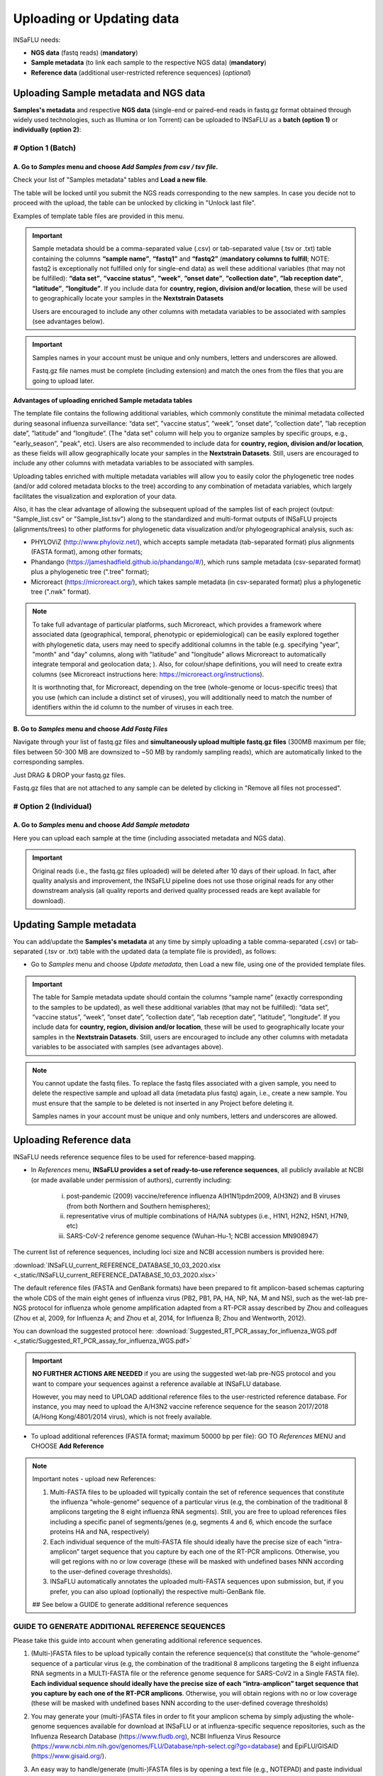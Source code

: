 Uploading or Updating data
==========================

INSaFLU needs: 

- **NGS data** (fastq reads) (**mandatory**)

- **Sample metadata** (to link each sample to the respective NGS data) (**mandatory**) 

- **Reference data** (additional user-restricted reference sequences) (*optional*)

Uploading Sample metadata and NGS data
++++++++++++++++++++++++++++++++++++++

**Samples's metadata** and respective **NGS data** (single-end or paired-end reads in fastq.gz format obtained through widely used technologies, such as Illumina or Ion Torrent) can be uploaded to INSaFLU as a **batch (option 1)** or **individually (option 2)**:


# Option 1 (Batch)
------------------

A. Go to *Samples* menu and choose *Add Samples from csv / tsv file*.
.....................................................................

.. image:: _static/upload_samplemetadata_batch_1.png

Check your list of "Samples metadata" tables and **Load a new file**.

The table will be locked until you submit the NGS reads corresponding to the new samples. In case you decide not to proceed with the upload, the table can be unlocked by clicking in "Unlock last file". 

.. image:: _static/upload_samplemetadata_batch_2.png

Examples of template table files are provided in this menu. 

.. image:: _static/upload_samplemetadata_batch_3.png

.. important::
   Sample metadata should be a comma-separated value (.csv) or tab-separated value (.tsv or .txt) table containing the columns **“sample name”**, **“fastq1”** and **“fastq2”** (**mandatory columns to fulfill**; NOTE: fastq2 is exceptionally not fulfilled only for single-end data) as well these additional variables (that may not be fulfilled): **“data set”**, **”vaccine status”**, **”week”**, **”onset date”**, **”collection date”**, **”lab reception date”**, **”latitude”**, **”longitude”**. If you include data for **country, region, division and/or location**, these will be used to geographically locate your samples in the **Nextstrain Datasets**
   
   Users are encouraged to include any other columns with metadata variables to be associated with samples (see advantages below).


.. important::
   Samples names in your account must be unique and only numbers, letters and underscores are allowed.
   
   Fastq.gz file names must be complete (including extension) and match the ones from the files that you are going to upload later. 


**Advantages of uploading enriched Sample metadata tables**

The template file contains the following additional variables, which commonly constitute the minimal metadata collected during seasonal influenza surveillance: “data set”, ”vaccine status”, ”week”, ”onset date”, ”collection date”, ”lab reception date”, ”latitude” and ”longitude”. (The "data set" column will help you to organize samples by specific groups, e.g., "early_season", "peak", etc). Users are also recommended to include data for **country, region, division and/or location**, as these fields will allow geographically locate your samples in the **Nextstrain Datasets**. Still, users are encouraged to include any other columns with metadata variables to be associated with samples. 

Uploading tables enriched with multiple metadata variables will allow you to easily color the phylogenetic tree nodes (and/or add colored metadata blocks to the tree) according to any combination of metadata variables, which largely facilitates the visualization and exploration of your data.

Also, it has the clear advantage of allowing the subsequent upload of the samples list of each project (output: "Sample_list.csv" or "Sample_list.tsv") along to the standardized and multi-format outputs of INSaFLU projects (alignments/trees) to other platforms for phylogenetic data visualization and/or phylogeographical analysis, such as:

-	PHYLOViZ (http://www.phyloviz.net/), which accepts sample metadata (tab-separated format) plus alignments (FASTA format), among other formats;
-	Phandango (https://jameshadfield.github.io/phandango/#/), which runs sample metadata (csv-separated format) plus a phylogenetic tree (".tree" format);
-	Microreact (https://microreact.org/), which takes sample metadata (in csv-separated format) plus a phylogenetic tree (".nwk" format). 

.. note::
   To take full advantage of particular platforms, such Microreact, which provides a framework where associated data (geographical, temporal, phenotypic or epidemiological) can be easily explored together with phylogenetic data, users may need to specify additional columns in the table (e.g. specifying "year", "month" and "day" columns, along with "latitude" and "longitude" allows Microreact to automatically integrate temporal and geolocation data; ). Also, for colour/shape definitions, you will need to create extra columns (see Microreact instructions here: https://microreact.org/instructions).

   It is worthnoting that, for Microreact, depending on the tree (whole-genome or locus-specific trees) that you use (which can include a distinct set of viruses), you will additionally need to match the number of identifiers within the id column to the number of viruses in each tree.
      

B. Go to *Samples* menu and choose *Add Fastq Files*
....................................................

.. image:: _static/upload_ngs_data_batch_1.png

Navigate through your list of fastq.gz files and **simultaneously upload multiple fastq.gz files** (300MB maximum per file; files between 50-300 MB are downsized to ~50 MB by randomly sampling reads), which are automatically linked to the corresponding samples.

.. image:: _static/upload_ngs_data_batch_2.png

Just DRAG & DROP your fastq.gz files.

.. image:: _static/upload_ngs_data_batch_3.png

Fastq.gz files that are not attached to any sample can be deleted by clicking in "Remove all files not processed".

# Option 2 (Individual)
-----------------------

A. Go to *Samples* menu and choose *Add Sample metadata*
........................................................

.. image:: _static/upload_samplemetadata_individual_1.png

Here you can upload each sample at the time (including associated metadata and NGS data).

.. image:: _static/upload_samplemetadata_individual_2.png


.. important::
   Original reads (i.e., the fastq.gz files uploaded) will be deleted after 10 days of their upload. In fact, after quality analysis and improvement, the INSaFLU pipeline does not use those original reads for any other downstream analysis (all quality reports and derived quality processed reads are kept available for download).


Updating Sample metadata
++++++++++++++++++++++++

You can add/update the **Samples's metadata** at any time by simply uploading a table comma-separated (.csv) or tab-separated (.tsv or .txt) table with the updated data (a template file is provided), as follows:

-	Go to *Samples* menu and choose *Update metadata*, then Load a new file, using one of the provided template files. 


.. important::
	The table for Sample metadata update should contain the columns “sample name” (exactly corresponding to the samples to be updated), as well these additional variables (that may not be fulfilled): “data set”, ”vaccine status”, ”week”, ”onset date”, ”collection date”, ”lab reception date”, ”latitude”, ”longitude”. If you include data for **country, region, division and/or location**, these will be used to geographically locate your samples in the **Nextstrain Datasets**. Still, users are encouraged to include any other columns with metadata variables to be associated with samples (see advantages above).

.. note::
	You cannot update the fastq files. To replace the fastq files associated with a given sample, you need to delete the respective sample and upload all data (metadata plus fastq) again, i.e., create a new sample.  You must ensure that the sample to be deleted is not inserted in any Project before deleting it.
	
	Samples names in your account must be unique and only numbers, letters and underscores are allowed.


Uploading Reference data
++++++++++++++++++++++++

INSaFLU needs reference sequence files to be used for reference-based mapping. 

- In *References* menu, **INSaFLU provides a set of ready-to-use reference sequences**, all publicly available at NCBI (or made available under permission of authors), currently including:

	i. post-pandemic (2009) vaccine/reference influenza A(H1N1)pdm2009, A(H3N2) and B viruses (from both Northern and Southern hemispheres);
	ii. representative virus of multiple combinations of HA/NA subtypes (i.e., H1N1, H2N2, H5N1, H7N9, etc)
	iii. SARS-CoV-2 reference genome sequence (Wuhan-Hu-1; NCBI accession MN908947)

.. image:: _static/References_menu_1.png

The current list of reference sequences, including loci size and NCBI accession numbers is provided here:

:download:`INSaFLU_current_REFERENCE_DATABASE_10_03_2020.xlsx <_static/INSaFLU_current_REFERENCE_DATABASE_10_03_2020.xlsx>`

The default reference files (FASTA and GenBank formats) have been prepared to fit amplicon-based schemas capturing the whole CDS of the main eight genes of influenza virus (PB2, PB1, PA, HA, NP, NA, M and NS), such as the wet-lab pre-NGS protocol for influenza whole genome amplification adapted from a RT-PCR assay described by Zhou and colleagues (Zhou et al, 2009, for Influenza A; and Zhou et al, 2014, for Influenza B; Zhou and Wentworth, 2012).

You can download the suggested protocol here: :download:`Suggested_RT_PCR_assay_for_influenza_WGS.pdf <_static/Suggested_RT_PCR_assay_for_influenza_WGS.pdf>`

.. important::
    **NO FURTHER ACTIONS ARE NEEDED** if you are using the suggested wet-lab pre-NGS protocol and you want to compare your sequences against a reference available at INSaFLU database.
    
    However, you may need to UPLOAD additional reference files to the user-restricted reference database. For instance, you may need to upload the A/H3N2 vaccine reference sequence for the season 2017/2018 (A/Hong Kong/4801/2014 virus), which is not freely available. 
       
    
- To upload additional references (FASTA format; maximum 50000 bp per file): GO TO *References* MENU and CHOOSE **Add Reference**
    


.. image:: _static/References_menu_2.png

.. note::
   
   Important notes - upload new References:
   
   1. Multi-FASTA files to be uploaded will typically contain the set of reference sequences that constitute the influenza “whole-genome” sequence of a particular virus (e.g, the combination of the traditional 8 amplicons targeting the 8 eight influenza RNA segments). Still, you are free to upload references files including a specific panel of segments/genes (e.g, segments 4 and 6, which encode the surface proteins HA and NA, respectively)  
   
   2. Each individual sequence of the multi-FASTA file should ideally have the precise size of each “intra-amplicon” target sequence that you capture by each one of the RT-PCR amplicons. Otherwise, you will get regions with no or low coverage (these will be masked with undefined bases NNN according to the user-defined coverage thresholds).
   
   3. INSaFLU automatically annotates the uploaded multi-FASTA sequences upon submission, but, if you prefer, you can also upload (optionally) the respective multi-GenBank file.   
   
   ## See below a GUIDE to generate additional reference sequences
   
   
.. image:: _static/upload_add_reference.png


GUIDE TO GENERATE ADDITIONAL REFERENCE SEQUENCES
----------------------------------------------------------

Please take this guide into account when generating additional reference sequences.


1. (Multi-)FASTA files to be upload typically contain the reference sequence(s) that constitute the “whole-genome” sequence of a particular virus (e.g, the combination of the traditional 8 amplicons targeting the 8 eight influenza RNA segments in a MULTI-FASTA file or the reference genome sequence for SARS-CoV2 in a Single FASTA file). **Each individual sequence should ideally have the precise size of each “intra-amplicon” target sequence that you capture by each one of the RT-PCR amplicons**. Otherwise, you will obtain regions with no or low coverage (these will be masked with undefined bases NNN according to the user-defined coverage thresholds)
   
2. You may generate your (multi-)FASTA files in order to fit your amplicon schema by simply adjusting the whole-genome sequences available for download at INSaFLU or at influenza-specific sequence repositories, such as the Influenza Research Database (https://www.fludb.org), NCBI Influenza Virus Resource (https://www.ncbi.nlm.nih.gov/genomes/FLU/Database/nph-select.cgi?go=database) and EpiFLU/GISAID (https://www.gisaid.org/).


3. An easy way to handle/generate (multi-)FASTA files is by opening a text file (e.g., NOTEPAD) and paste individual sequences after each header line. The FASTA IDs (after the '>' character) represent the individual sequence names. For the sake of simplicity, you may designate each sequence as 1, 2, 3, 4, 5, 6 , 7 and 8 (see example), following the traditional influenza segments order (keeping this numerical order is advisable). At the end, you just have to save the (multi-)FASTA file as “.fasta”. **Please avoid symbols or blank spaces in the file names**. 
			
			example:  :download:`A_H3N2_A_Perth_16_2009.fasta <_static/A_H3N2_A_Perth_16_2009.fasta>`


4. INSaFLU automatically annotates uploaded (multi-)FASTA sequences upon submission, but, if you prefer, you can also upload (optionally) the respective multi-GenBank file. **If you upload FASTA and respective GenBank files that have been downloaded from NCBI, please make sure that FASTA ID(s) (after the '>' character) match the name/number that appears in the LOCUS and ACCESSION lines of the GenBank file.**


5. **INSaFLU requires reference sequences exclusively composed by non-degenerate bases (i.e. A, T, C, or G)**. As such, please ensure that all degenerated bases (e.g., R, Y, M, K, S and W) are replaced by non-degenerate sequences before uploading. The choice of the base used in the replacement (e.g., “A” or “G” when replacing an “R”) has no impact on the analysis. It simply means that mutations falling in the replaced nucleotide position will be reported taking into account the reference base selected.



Explore your Sample and Reference databases
+++++++++++++++++++++++++++++++++++++++++++

*Samples* menu displays all information for all loaded samples (Samples’ names in your account must be unique). 

Upon submission, INSaFLU automatically updates samples’ information with reads quality and typing data (automate bioinformatics pipeline modules “Read quality analysis and improvement” and Type and sub-type detection”; see Data analysis in the Documentation). 

Just explore the “More info” icon next to each sample.

.. image:: _static/Samples_menu.png


*References* menu displays all information for all reference sequences available at your confidential session. 

Both FASTA and GenBank files can be downloaded by clicking on the displayed links.

.. image:: _static/References_menu_1.png


References:

- Zhou B, Donnelly ME, Scholes DT, St George K, Hatta M, Kawaoka Y, Wentworth DE. 2009. Single-reaction genomic amplification accelerates sequencing and vaccine production for classical and Swine origin human influenza a viruses. J Virol, 83:10309-13.

- Zhou B, Lin X, Wang W, Halpin RA, Bera J, Stockwell TB, Barr IG, Wentworth DE.  2014. Universal influenza B virus genomic amplification facilitates sequencing, diagnostics, and reverse genetics. J Clin Microbiol, 52:1330-1337. 

- Zhou B, Wentworth DE. 2012. Influenza A virus molecular virology techniques. Methods Mol Biol, 865:175-92.
